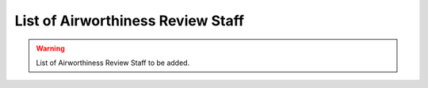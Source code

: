 .. _`List of Airworthiness Review Staff`:

List of Airworthiness Review Staff
----------------------------------

.. warning::
  List of Airworthiness Review Staff to be added.
  
